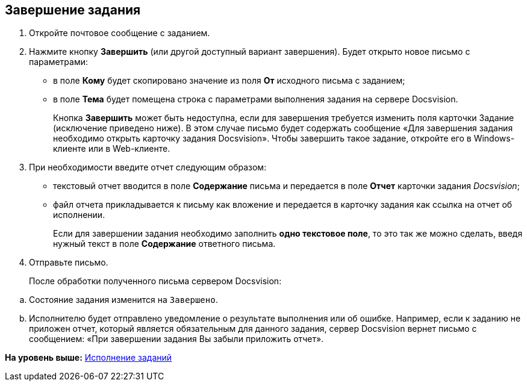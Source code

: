 [[ariaid-title1]]
== Завершение задания

[[task_hhh_5tv_zn__steps_kjt_rck_14]]
. [.ph .cmd]#Откройте почтовое сообщение с заданием.#
. [.ph .cmd]#Нажмите кнопку [.ph .uicontrol]*Завершить* (или другой доступный вариант завершения). Будет открыто новое письмо с параметрами:#
+
* в поле [.ph .uicontrol]*Кому* будет скопировано значение из поля [.ph .uicontrol]*От* исходного письма с заданием;
* в поле [.ph .uicontrol]*Тема* будет помещена строка с параметрами выполнения задания на сервере Docsvision.
+
Кнопка [.ph .uicontrol]*Завершить* может быть недоступна, если для завершения требуется изменить поля карточки Задание (исключение приведено ниже). В этом случае письмо будет содержать сообщение «Для завершения задания необходимо открыть карточку задания Docsvision». Чтобы завершить такое задание, откройте его в Windows-клиенте или в Web-клиенте.
. [.ph .cmd]#При необходимости введите отчет следующим образом:#
* текстовый отчет вводится в поле [.ph .uicontrol]*Содержание* письма и передается в поле [.ph .uicontrol]*Отчет* карточки задания [.dfn .term]_Docsvision_;
* файл отчета прикладывается к письму как вложение и передается в карточку задания как ссылка на отчет об исполнении.
+
Если для завершении задания необходимо заполнить [.keyword]*одно текстовое поле*, то это так же можно сделать, введя нужный текст в поле [.ph .uicontrol]*Содержание* ответного письма.
. [.ph .cmd]#Отправьте письмо.#
+
После обработки полученного письма сервером Docsvision:

[loweralpha]
.. Состояние задания изменится на `Завершено`.
.. Исполнителю будет отправлено уведомление о результате выполнения или об ошибке. Например, если к заданию не приложен отчет, который является обязательным для данного задания, сервер Docsvision вернет письмо с сообщением: «При завершении задания Вы забыли приложить отчет».

*На уровень выше:* xref:../pages/Work_with_Task.adoc[Исполнение заданий]
